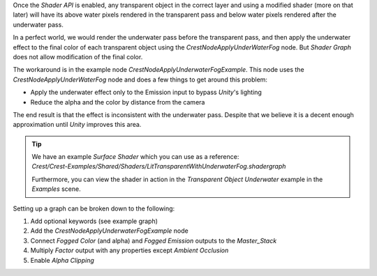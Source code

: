 Once the *Shader API* is enabled, any transparent object in the correct layer and using a modified shader (more on that later) will have its above water pixels rendered in the transparent pass and below water pixels rendered after the underwater pass.

In a perfect world, we would render the underwater pass before the transparent pass, and then apply the underwater effect to the final color of each transparent object using the *CrestNodeApplyUnderWaterFog* node.
But *Shader Graph* does not allow modification of the final color.

The workaround is in the example node *CrestNodeApplyUnderwaterFogExample*.
This node uses the *CrestNodeApplyUnderWaterFog* node and does a few things to get around this problem:

-  Apply the underwater effect only to the Emission input to bypass *Unity*'s lighting
-  Reduce the alpha and the color by distance from the camera

The end result is that the effect is inconsistent with the underwater pass.
Despite that we believe it is a decent enough approximation until *Unity* improves this area.

.. tip::

    |  We have an example *Surface Shader* which you can use as a reference:
    |  *Crest/Crest-Examples/Shared/Shaders/LitTransparentWithUnderwaterFog.shadergraph*

    Furthermore, you can view the shader in action in the *Transparent Object Underwater* example in the *Examples* scene.

Setting up a graph can be broken down to the following:

1. Add optional keywords (see example graph)
2. Add the *CrestNodeApplyUnderwaterFogExample* node
3. Connect *Fogged Color* (and alpha) and *Fogged Emission* outputs to the `Master_Stack`
4. Multiply *Factor* output with any properties except *Ambient Occlusion*
5. Enable *Alpha Clipping*
